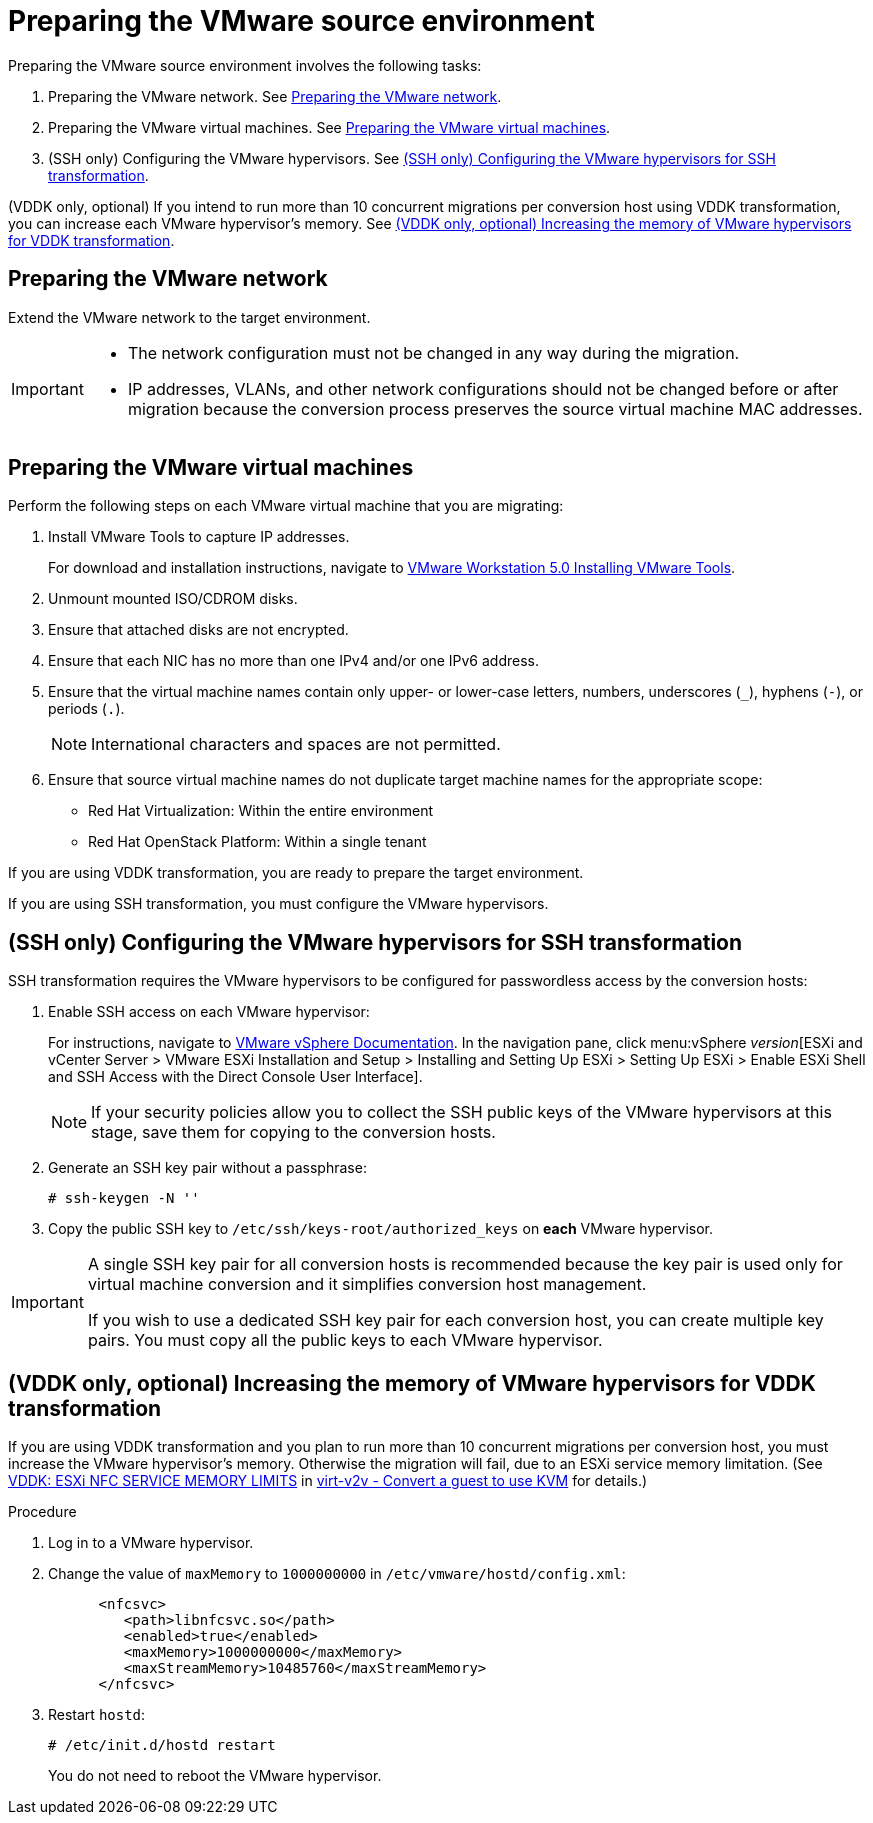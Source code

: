 // Module included in the following assemblies:
// assembly_Preparing_the_environment_for_migration.adoc
[id="Preparing_the_vmware_source_environment"]
= Preparing the VMware source environment

Preparing the VMware source environment involves the following tasks:

. Preparing the VMware network. See xref:Preparing_the_vmware_network[].
. Preparing the VMware virtual machines. See xref:Preparing_the_source_virtual_machines[].
. (SSH only) Configuring the VMware hypervisors. See xref:Configuring_the_vmware_hypervisors_for_ssh_transformation[].

(VDDK only, optional) If you intend to run more than 10 concurrent migrations per conversion host using VDDK transformation, you can increase each VMware hypervisor's memory. See xref:Increasing_esxi_memory_for_vddk_transformation[].

[id="Preparing_the_vmware_network"]
== Preparing the VMware network

Extend the VMware network to the target environment.

[IMPORTANT]
====
* The network configuration must not be changed in any way during the migration.
* IP addresses, VLANs, and other network configurations should not be changed before or after migration because the conversion process preserves the source virtual machine MAC addresses.
====

[id="Preparing_the_source_virtual_machines"]
== Preparing the VMware virtual machines

Perform the following steps on each VMware virtual machine that you are migrating:

. Install VMware Tools to capture IP addresses.
+
For download and installation instructions, navigate to link:https://www.vmware.com/support/ws5/doc/new_guest_tools_ws.html[
VMware Workstation 5.0 Installing VMware Tools].
. Unmount mounted ISO/CDROM disks.
. Ensure that attached disks are not encrypted.
. Ensure that each NIC has no more than one IPv4 and/or one IPv6 address.
. Ensure that the virtual machine names contain only upper- or lower-case letters, numbers, underscores (`_`), hyphens (`-`), or periods (`.`).
+
[NOTE]
====
International characters and spaces are not permitted.
====

. Ensure that source virtual machine names do not duplicate target machine names for the appropriate scope:

* Red Hat Virtualization: Within the entire environment
* Red Hat OpenStack Platform: Within a single tenant

If you are using VDDK transformation, you are ready to prepare the target environment.

If you are using SSH transformation, you must configure the VMware hypervisors.

[id="Configuring_the_vmware_hypervisors_for_ssh_transformation"]
== (SSH only) Configuring the VMware hypervisors for SSH transformation

SSH transformation requires the VMware hypervisors to be configured for passwordless access by the conversion hosts:

. Enable SSH access on each VMware hypervisor:
+
For instructions, navigate to link:https://docs.vmware.com/en/VMware-vSphere/index.html[VMware vSphere Documentation]. In the navigation pane, click menu:vSphere _version_[ESXi and vCenter Server > VMware ESXi Installation and Setup > Installing and Setting Up ESXi > Setting Up ESXi > Enable ESXi Shell and SSH Access with the Direct Console User Interface].
+
[NOTE]
====
If your security policies allow you to collect the SSH public keys of the VMware hypervisors at this stage, save them for copying to the conversion hosts.
====

. Generate an SSH key pair without a passphrase:
+
[options="nowrap" subs="+quotes,verbatim"]
----
# ssh-keygen -N ''
----

. Copy the public SSH key to `/etc/ssh/keys-root/authorized_keys` on *each* VMware hypervisor.

[IMPORTANT]
====
A single SSH key pair for all conversion hosts is recommended because the key pair is used only for virtual machine conversion and it simplifies conversion host management.

If you wish to use a dedicated SSH key pair for each conversion host, you can create multiple key pairs. You must copy all the public keys to each VMware hypervisor.
====

[id="Increasing_esxi_memory_for_vddk_transformation"]
== (VDDK only, optional) Increasing the memory of VMware hypervisors for VDDK transformation

If you are using VDDK transformation and you plan to run more than 10 concurrent migrations per conversion host, you must increase the VMware hypervisor's memory. Otherwise the migration will fail, due to an ESXi service memory limitation. (See link:http://libguestfs.org/virt-v2v.1.html#vddk:-esxi-nfc-service-memory-limits[VDDK: ESXi NFC SERVICE MEMORY LIMITS] in link:http://libguestfs.org/virt-v2v.1.html[virt-v2v - Convert a guest to use KVM] for details.)

.Procedure

. Log in to a VMware hypervisor.
. Change the value of `maxMemory` to `1000000000` in `/etc/vmware/hostd/config.xml`:
+
[options="nowrap" subs="+quotes,verbatim"]
----
      <nfcsvc>
         <path>libnfcsvc.so</path>
         <enabled>true</enabled>
         <maxMemory>1000000000</maxMemory>
         <maxStreamMemory>10485760</maxStreamMemory>
      </nfcsvc>
----

. Restart `hostd`:
+
[options="nowrap" subs="+quotes,verbatim"]
----
# /etc/init.d/hostd restart
----
+
You do not need to reboot the VMware hypervisor.
